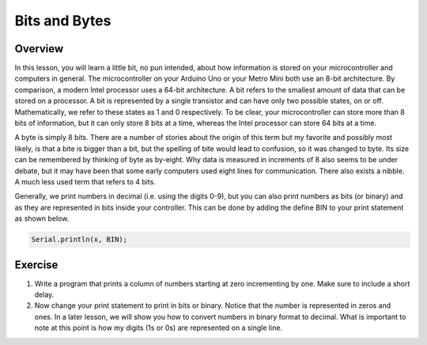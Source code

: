 Bits and Bytes
==============

Overview
--------
In this lesson, you will learn a little bit, no pun intended, about how information is stored on your microcontroller and computers in general. The microcontroller on your Arduino Uno or your Metro Mini both use an 8-bit architecture. By comparison, a modern Intel processor uses a 64-bit architecture. A bit refers to the smallest amount of data that can be stored on a processor. A bit is represented by a single transistor and can have only two possible states, on or off. Mathematically, we refer to these states as 1 and 0 respectively. To be clear, your microcontroller can store more than 8 bits of information, but it can only store 8 bits at a time, whereas the Intel processor can store 64 bits at a time. 

A byte is simply 8 bits. There are a number of stories about the origin of this term but my favorite and possibly most likely, is that a bite is bigger than a bit, but the spelling of bite would lead to confusion, so it was changed to byte. Its size can be remembered by thinking of byte as by-eight. Why data is measured in increments of 8 also seems to be under debate, but it may have been that some early computers used eight lines for communication. There also exists a nibble. A much less used term that refers to 4 bits. 

Generally, we print numbers in decimal (i.e. using the digits 0-9), but you can also print numbers as bits (or binary) and as they are represented in bits inside your controller. This can be done by adding the define BIN to your print statement as shown below.

.. code-block:: c

  Serial.println(x, BIN);    

Exercise
---------

#. Write a program that prints a column of numbers starting at zero incrementing by one. Make sure to include a short delay. 

#. Now change your print statement to print in bits or binary. Notice that the number is represented in zeros and ones. In a later lesson, we will show you how to convert numbers in binary format to decimal. What is important to note at this point is how my digits (1s or 0s) are represented on a single line. 



